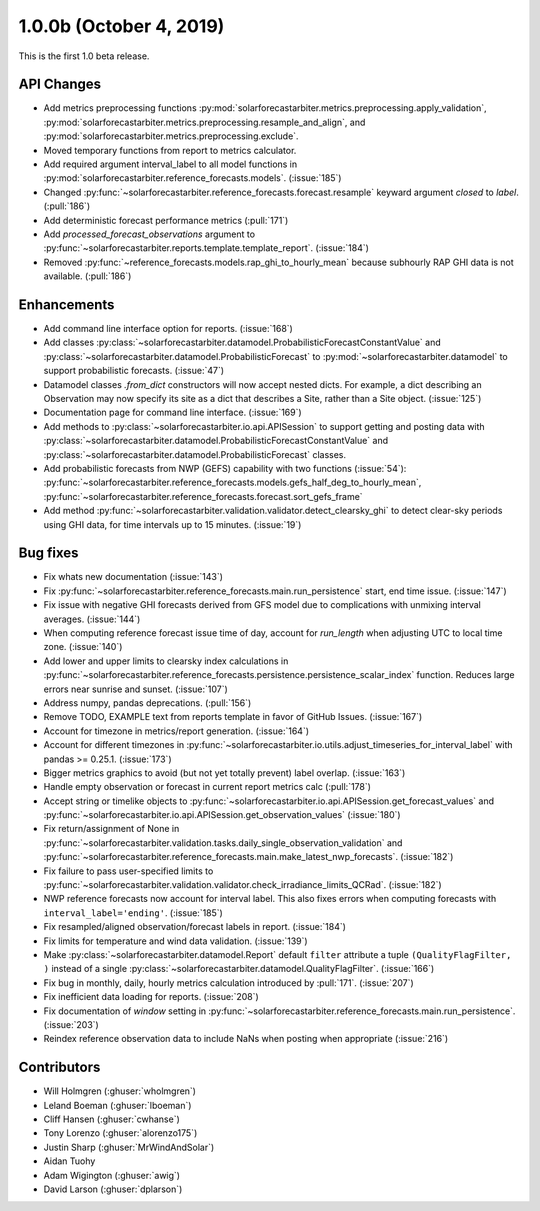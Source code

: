 .. _whatsnew_100b:

1.0.0b (October 4, 2019)
------------------------

This is the first 1.0 beta release.


API Changes
~~~~~~~~~~~
* Add metrics preprocessing functions
  :py:mod:`solarforecastarbiter.metrics.preprocessing.apply_validation`,
  :py:mod:`solarforecastarbiter.metrics.preprocessing.resample_and_align`, and
  :py:mod:`solarforecastarbiter.metrics.preprocessing.exclude`.
* Moved temporary functions from report to metrics calculator.
* Add required argument interval_label to all model functions in
  :py:mod:`solarforecastarbiter.reference_forecasts.models`. (:issue:`185`)
* Changed
  :py:func:`~solarforecastarbiter.reference_forecasts.forecast.resample`
  keyward argument `closed` to `label`. (:pull:`186`)
* Add deterministic forecast performance metrics (:pull:`171`)
* Add `processed_forecast_observations` argument to
  :py:func:`~solarforecastarbiter.reports.template.template_report`.
  (:issue:`184`)
* Removed :py:func:`~reference_forecasts.models.rap_ghi_to_hourly_mean`
  because subhourly RAP GHI data is not available. (:pull:`186`)


Enhancements
~~~~~~~~~~~~
* Add command line interface option for reports. (:issue:`168`)
* Add classes
  :py:class:`~solarforecastarbiter.datamodel.ProbabilisticForecastConstantValue`
  and
  :py:class:`~solarforecastarbiter.datamodel.ProbabilisticForecast`
  to :py:mod:`~solarforecastarbiter.datamodel` to support
  probabilistic forecasts. (:issue:`47`)
* Datamodel classes `.from_dict` constructors will now accept nested dicts.
  For example, a dict describing an Observation may now specify its site as a
  dict that describes a Site, rather than a Site object. (:issue:`125`)
* Documentation page for command line interface. (:issue:`169`)
* Add methods to :py:class:`~solarforecastarbiter.io.api.APISession` to
  support getting and posting data with
  :py:class:`~solarforecastarbiter.datamodel.ProbabilisticForecastConstantValue`
  and
  :py:class:`~solarforecastarbiter.datamodel.ProbabilisticForecast` classes.

* Add probabilistic forecasts from NWP (GEFS) capability with two functions (:issue:`54`):
  :py:func:`~solarforecastarbiter.reference_forecasts.models.gefs_half_deg_to_hourly_mean`,
  :py:func:`~solarforecastarbiter.reference_forecasts.forecast.sort_gefs_frame`

* Add method :py:func:`~solarforecastarbiter.validation.validator.detect_clearsky_ghi`
  to detect clear-sky periods using GHI data, for time intervals up to 15
  minutes. (:issue:`19`)

Bug fixes
~~~~~~~~~
* Fix whats new documentation (:issue:`143`)
* Fix :py:func:`~solarforecastarbiter.reference_forecasts.main.run_persistence`
  start, end time issue. (:issue:`147`)
* Fix issue with negative GHI forecasts derived from GFS model due to
  complications with unmixing interval averages. (:issue:`144`)
* When computing reference forecast issue time of day, account for
  *run_length* when adjusting UTC to local time zone. (:issue:`140`)
* Add lower and upper limits to clearsky index calculations in
  :py:func:`~solarforecastarbiter.reference_forecasts.persistence.persistence_scalar_index`
  function. Reduces large errors near sunrise and sunset. (:issue:`107`)
* Address numpy, pandas deprecations. (:pull:`156`)
* Remove TODO, EXAMPLE text from reports template in favor of GitHub
  Issues. (:issue:`167`)
* Account for timezone in metrics/report generation. (:issue:`164`)
* Account for different timezones in
  :py:func:`~solarforecastarbiter.io.utils.adjust_timeseries_for_interval_label`
  with pandas >= 0.25.1. (:issue:`173`)
* Bigger metrics graphics to avoid (but not yet totally prevent) label overlap.
  (:issue:`163`)
* Handle empty observation or forecast in current report metrics calc
  (:pull:`178`)
* Accept string or timelike objects to
  :py:func:`~solarforecastarbiter.io.api.APISession.get_forecast_values` and
  :py:func:`~solarforecastarbiter.io.api.APISession.get_observation_values`
  (:issue:`180`)
* Fix return/assignment of None in
  :py:func:`~solarforecastarbiter.validation.tasks.daily_single_observation_validation`
  and
  :py:func:`~solarforecastarbiter.reference_forecasts.main.make_latest_nwp_forecasts`.
  (:issue:`182`)
* Fix failure to pass user-specified limits to
  :py:func:`~solarforecastarbiter.validation.validator.check_irradiance_limits_QCRad`.
  (:issue:`182`)
* NWP reference forecasts now account for interval label. This also fixes
  errors when computing forecasts with ``interval_label='ending'``.
  (:issue:`185`)
* Fix resampled/aligned observation/forecast labels in report. (:issue:`184`)
* Fix limits for temperature and wind data validation. (:issue:`139`)
* Make :py:class:`~solarforecastarbiter.datamodel.Report` default ``filter``
  attribute a tuple
  ``(QualityFlagFilter, )``
  instead of a single :py:class:`~solarforecastarbiter.datamodel.QualityFlagFilter`. (:issue:`166`)
* Fix bug in monthly, daily, hourly metrics calculation introduced by
  :pull:`171`. (:issue:`207`)
* Fix inefficient data loading for reports. (:issue:`208`)
* Fix documentation of *window* setting in
  :py:func:`~solarforecastarbiter.reference_forecasts.main.run_persistence`.
  (:issue:`203`)
* Reindex reference observation data to include NaNs when posting
  when appropriate (:issue:`216`)



Contributors
~~~~~~~~~~~~

* Will Holmgren (:ghuser:`wholmgren`)
* Leland Boeman (:ghuser:`lboeman`)
* Cliff Hansen (:ghuser:`cwhanse`)
* Tony Lorenzo (:ghuser:`alorenzo175`)
* Justin Sharp (:ghuser:`MrWindAndSolar`)
* Aidan Tuohy
* Adam Wigington (:ghuser:`awig`)
* David Larson (:ghuser:`dplarson`)
